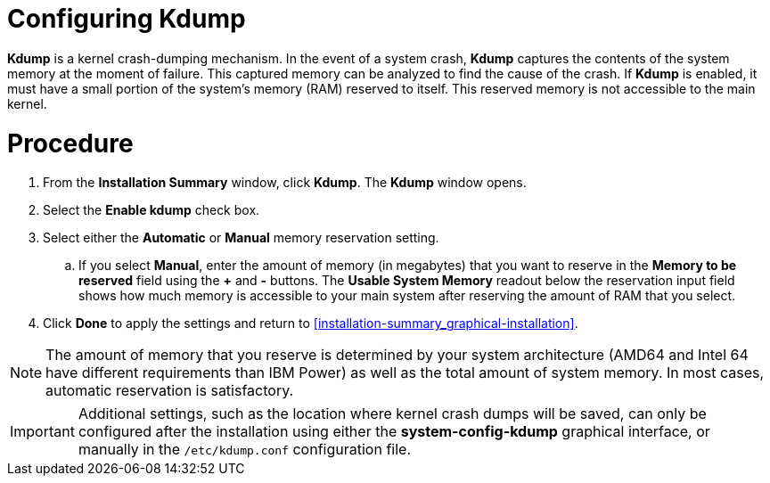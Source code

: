 [id='configuring-kdump_{context}']
= Configuring Kdump

[application]*Kdump* is a kernel crash-dumping mechanism. In the event of a system crash, *Kdump* captures the contents of the system memory at the moment of failure. This captured memory can be analyzed to find the cause of the crash. If [application]*Kdump* is enabled, it must have a small portion of the system's memory (RAM) reserved to itself. This reserved memory is not accessible to the main kernel.

[discrete]
= Procedure

. From the *Installation Summary* window, click *Kdump*. The *Kdump* window opens.

. Select the *Enable kdump* check box.

. Select either the *Automatic* or *Manual* memory reservation setting.

.. If you select *Manual*, enter the amount of memory (in megabytes) that you want to reserve in the *Memory to be reserved* field using the *+* and *-* buttons. The *Usable System Memory* readout below the reservation input field shows how much memory is accessible to your main system after reserving the amount of RAM that you select.

. Click *Done* to apply the settings and return to <<installation-summary_graphical-installation>>.

[NOTE]
====
The amount of memory that you reserve is determined by your system architecture (AMD64 and Intel{nbsp}64 have different requirements than IBM Power) as well as the total amount of system memory. In most cases, automatic reservation is satisfactory.
====

//*TO DO: If you insist on manual settings, see the *LINK* for guidelines. This document also contains more in-depth information about how [application]*Kdump* works, how to configure additional settings, and how to analyze a saved crash dump.*
//TODO: link to somewhere that talks abotu kdump memory reservation requirements
//If you insist on manual settings, see the <<LINK>> for guidelines. This document also contains more in-depth information about how [application]*Kdump* works, how to configure additional settings, and how to analyze a saved crash dump.

[IMPORTANT]
====
Additional settings, such as the location where kernel crash dumps will be saved, can only be configured after the installation using either the [application]*system-config-kdump* graphical interface, or manually in the `/etc/kdump.conf` configuration file.
====

//ToDO:QUESTION: HOW DOES THE CUSTOMER ACCESS system-config-kdump graphical interface??
